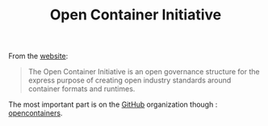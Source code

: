 
#+TITLE: Open Container Initiative
#+ROAM_ALIAS: "OCI"

From the [[https://opencontainers.org/][website]]:

#+begin_quote
The Open Container Initiative is an open governance structure for the express purpose of
creating open industry standards around container formats and runtimes.
#+end_quote

The most important part is on the [[file:github.org][GitHub]] organization though : [[https://github.com/opencontainers][opencontainers]].
